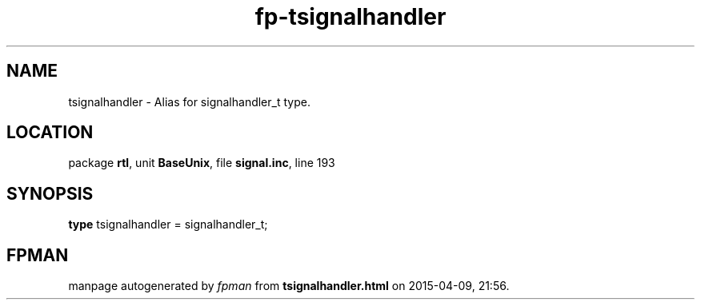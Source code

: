 .\" file autogenerated by fpman
.TH "fp-tsignalhandler" 3 "2014-03-14" "fpman" "Free Pascal Programmer's Manual"
.SH NAME
tsignalhandler - Alias for signalhandler_t type.
.SH LOCATION
package \fBrtl\fR, unit \fBBaseUnix\fR, file \fBsignal.inc\fR, line 193
.SH SYNOPSIS
\fBtype\fR tsignalhandler = signalhandler_t;
.SH FPMAN
manpage autogenerated by \fIfpman\fR from \fBtsignalhandler.html\fR on 2015-04-09, 21:56.

